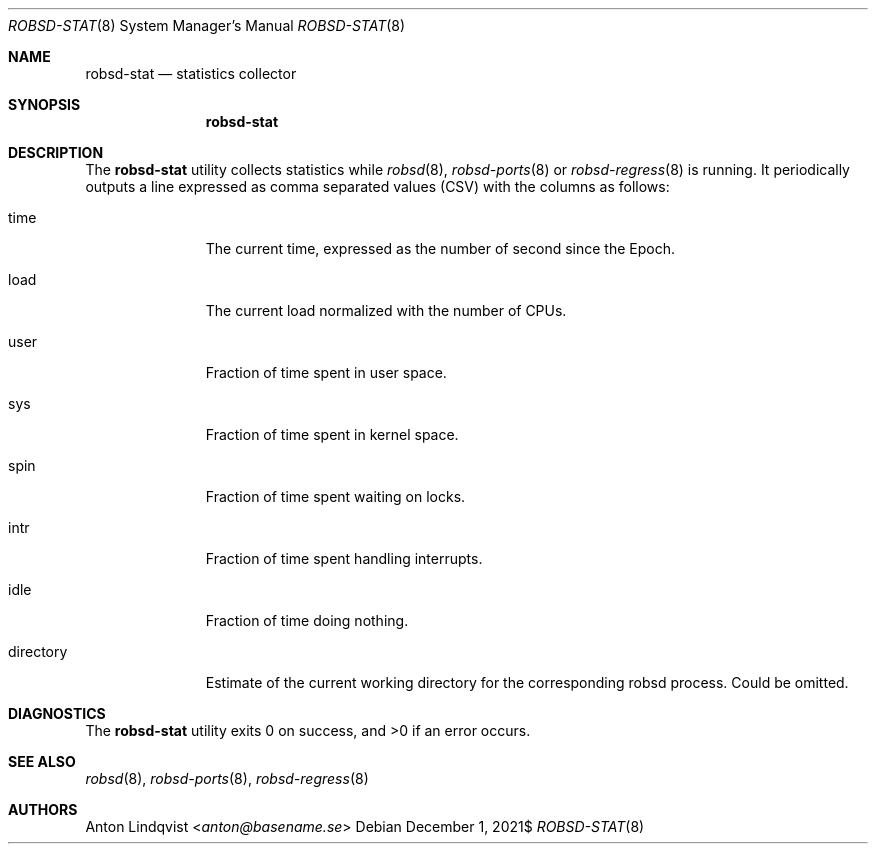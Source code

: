 .Dd $Mdocdate: December 1 2021$
.Dt ROBSD-STAT 8
.Os
.Sh NAME
.Nm robsd-stat
.Nd statistics collector
.Sh SYNOPSIS
.Nm robsd-stat
.Sh DESCRIPTION
The
.Nm
utility collects statistics while
.Xr robsd 8 ,
.Xr robsd-ports 8
or
.Xr robsd-regress 8
is running.
It periodically outputs a line expressed as comma separated values (CSV) with
the columns as follows:
.Bl -tag -width directory
.It time
The current time, expressed as the number of second since the Epoch.
.It load
The current load normalized with the number of CPUs.
.It user
Fraction of time spent in user space.
.It sys
Fraction of time spent in kernel space.
.It spin
Fraction of time spent waiting on locks.
.It intr
Fraction of time spent handling interrupts.
.It idle
Fraction of time doing nothing.
.It directory
Estimate of the current working directory for the corresponding robsd process.
Could be omitted.
.El
.Sh DIAGNOSTICS
.Ex -std
.Sh SEE ALSO
.Xr robsd 8 ,
.Xr robsd-ports 8 ,
.Xr robsd-regress 8
.Sh AUTHORS
.An Anton Lindqvist Aq Mt anton@basename.se
